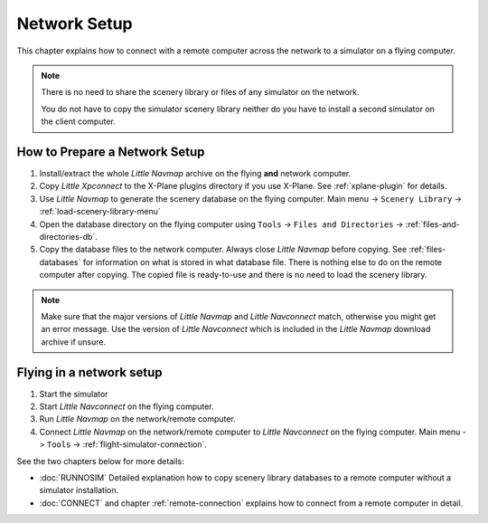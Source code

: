 Network Setup
------------------------------------

This chapter explains how to connect with a remote computer across the network to a simulator on a flying computer.

.. note::

    There is no need to share the scenery library or files of any simulator on the network.

    You do not have to copy the simulator scenery library neither
    do you have to install a second simulator on the client computer.

How to Prepare a Network Setup
~~~~~~~~~~~~~~~~~~~~~~~~~~~~~~~~~~~~~~~~~~~~~~~~~~

#. Install/extract the whole *Little Navmap* archive on the flying
   **and** network computer.
#. Copy *Little Xpconnect* to the X-Plane plugins directory if you use
   X-Plane. See :ref:`xplane-plugin` for details.
#. Use *Little Navmap* to generate the scenery database on the flying
   computer. Main menu -> ``Scenery Library`` -> :ref:`load-scenery-library-menu`
#. Open the database directory on the flying computer using ``Tools`` -> ``Files and Directories`` -> :ref:`files-and-directories-db`.
#. Copy the database files to the network computer. Always close *Little Navmap*
   before copying. See :ref:`files-databases` for information on what is stored in what database file.
   There is nothing else to do on the remote computer after copying. The copied file is ready-to-use and there is no
   need to load the scenery library.

.. note::

    Make sure that the major versions of *Little Navmap* and *Little
    Navconnect* match, otherwise you might get an error message. Use the
    version of *Little Navconnect* which is included in the *Little Navmap*
    download archive if unsure.

Flying in a network setup
~~~~~~~~~~~~~~~~~~~~~~~~~~~~~~~~~~~~~~~~~~~~~~~~~~

#. Start the simulator
#. Start *Little Navconnect* on the flying computer.
#. Run *Little Navmap* on the network/remote computer.
#. Connect *Little Navmap* on the network/remote computer to *Little
   Navconnect* on the flying computer. Main menu -> ``Tools`` -> :ref:`flight-simulator-connection`.

See the two chapters below for more details:

-  :doc:`RUNNOSIM` Detailed explanation how to copy scenery library databases to a remote computer without a simulator installation.
-  :doc:`CONNECT` and chapter :ref:`remote-connection` explains how to connect from a remote computer in detail.
